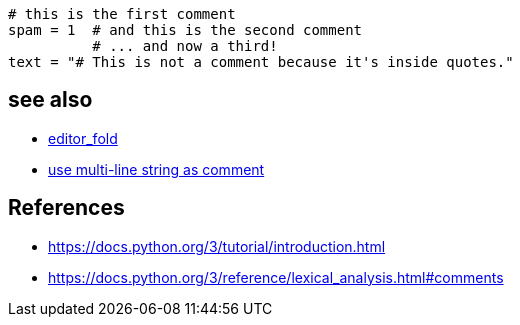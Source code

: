 
----
# this is the first comment
spam = 1  # and this is the second comment
          # ... and now a third!
text = "# This is not a comment because it's inside quotes."
----

== see also
- xref:bash:ROOT:idea.adoc#editor_fold[editor_fold]
- xref:function.adoc#docstring[use multi-line string as comment]

:numbered!:
== References
[bibliography]
- https://docs.python.org/3/tutorial/introduction.html
- https://docs.python.org/3/reference/lexical_analysis.html#comments
